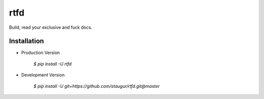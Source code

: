 rtfd
====

Build, read your exclusive and fuck docs.

Installation
------------

- Production Version

    `$ pip install -U rtfd`

- Development Version

    `$ pip install -U git+https://github.com/staugur/rtfd.git@master`

